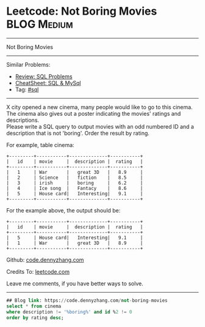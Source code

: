 * Leetcode: Not Boring Movies                                              :BLOG:Medium:
#+STARTUP: showeverything
#+OPTIONS: toc:nil \n:t ^:nil creator:nil d:nil
:PROPERTIES:
:type:     sql
:END:
---------------------------------------------------------------------
Not Boring Movies
---------------------------------------------------------------------
#+BEGIN_HTML
<a href="https://github.com/dennyzhang/code.dennyzhang.com/tree/master/problems/not-boring-movies"><img align="right" width="200" height="183" src="https://www.dennyzhang.com/wp-content/uploads/denny/watermark/github.png" /></a>
#+END_HTML
Similar Problems:
- [[https://code.dennyzhang.com/review-sql][Review: SQL Problems]]
- [[https://cheatsheet.dennyzhang.com/cheatsheet-mysql-A4][CheatSheet: SQL & MySql]]
- Tag: [[https://code.dennyzhang.com/review-sql][#sql]]
---------------------------------------------------------------------
X city opened a new cinema, many people would like to go to this cinema. The cinema also gives out a poster indicating the movies' ratings and descriptions.
Please write a SQL query to output movies with an odd numbered ID and a description that is not 'boring'. Order the result by rating.

For example, table cinema:
#+BEGIN_EXAMPLE
+---------+-----------+--------------+-----------+
|   id    | movie     |  description |  rating   |
+---------+-----------+--------------+-----------+
|   1     | War       |   great 3D   |   8.9     |
|   2     | Science   |   fiction    |   8.5     |
|   3     | irish     |   boring     |   6.2     |
|   4     | Ice song  |   Fantacy    |   8.6     |
|   5     | House card|   Interesting|   9.1     |
+---------+-----------+--------------+-----------+
#+END_EXAMPLE

For the example above, the output should be:
#+BEGIN_EXAMPLE
+---------+-----------+--------------+-----------+
|   id    | movie     |  description |  rating   |
+---------+-----------+--------------+-----------+
|   5     | House card|   Interesting|   9.1     |
|   1     | War       |   great 3D   |   8.9     |
+---------+-----------+--------------+-----------+
#+END_EXAMPLE

Github: [[https://github.com/dennyzhang/code.dennyzhang.com/tree/master/problems/not-boring-movies][code.dennyzhang.com]]

Credits To: [[https://leetcode.com/problems/not-boring-movies/description/][leetcode.com]]

Leave me comments, if you have better ways to solve.
---------------------------------------------------------------------

#+BEGIN_SRC sql
## Blog link: https://code.dennyzhang.com/not-boring-movies
select * from cinema
where description != '%boring%' and id %2 != 0
order by rating desc;
#+END_SRC

#+BEGIN_HTML
<div style="overflow: hidden;">
<div style="float: left; padding: 5px"> <a href="https://www.linkedin.com/in/dennyzhang001"><img src="https://www.dennyzhang.com/wp-content/uploads/sns/linkedin.png" alt="linkedin" /></a></div>
<div style="float: left; padding: 5px"><a href="https://github.com/dennyzhang"><img src="https://www.dennyzhang.com/wp-content/uploads/sns/github.png" alt="github" /></a></div>
<div style="float: left; padding: 5px"><a href="https://www.dennyzhang.com/slack" target="_blank" rel="nofollow"><img src="https://www.dennyzhang.com/wp-content/uploads/sns/slack.png" alt="slack"/></a></div>
</div>
#+END_HTML
